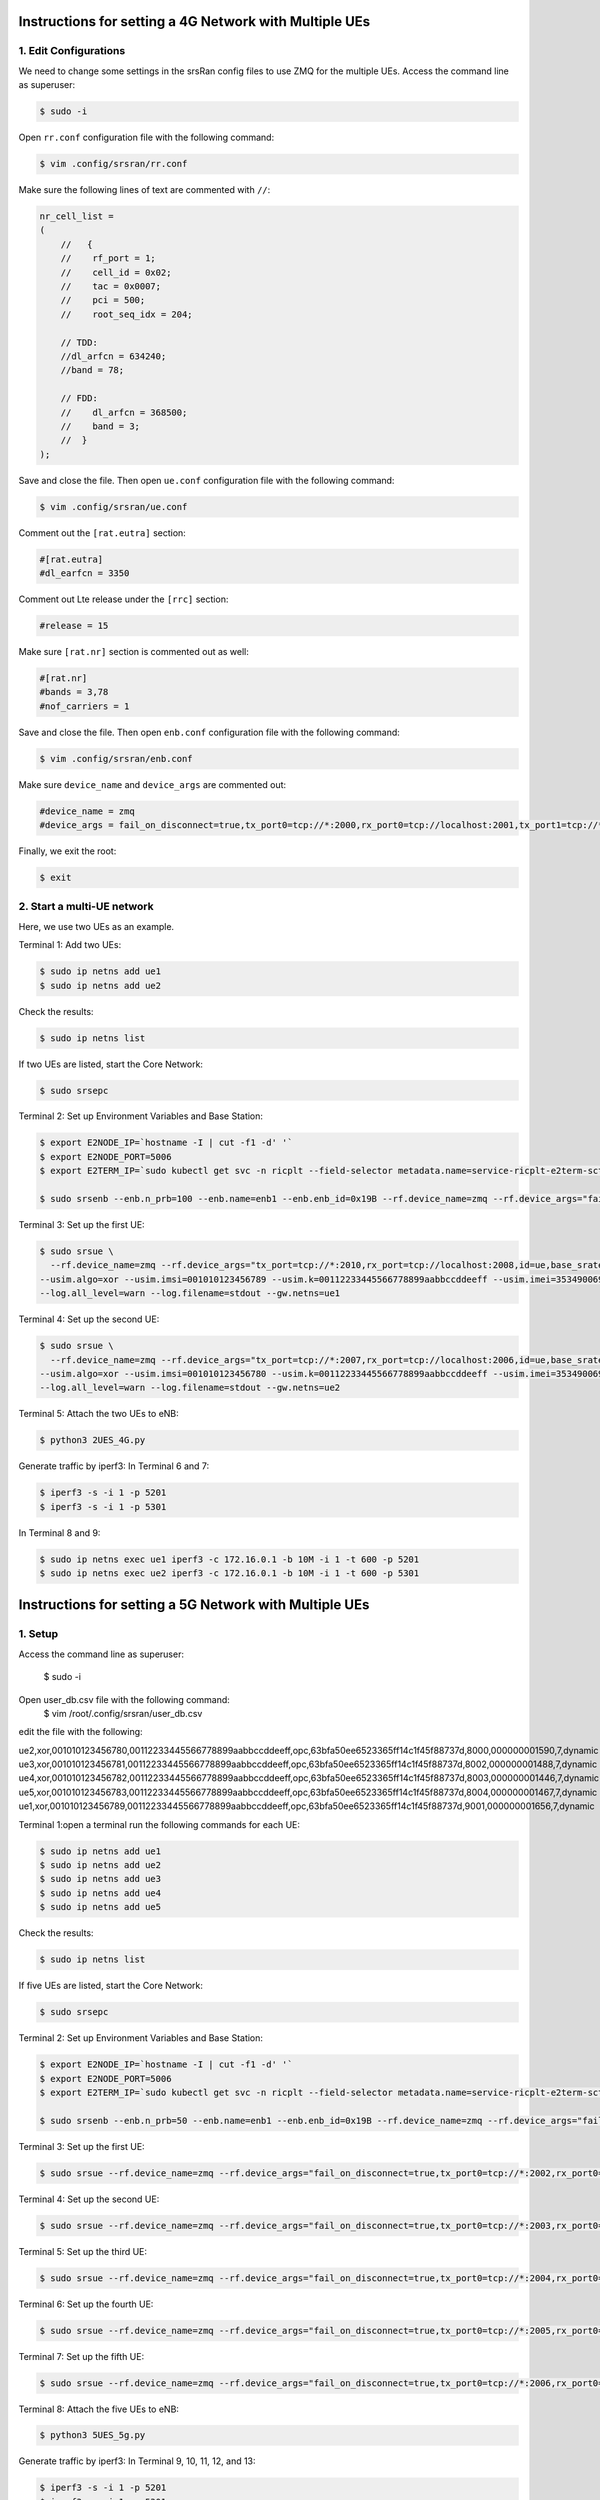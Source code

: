 Instructions for setting a 4G Network with Multiple UEs
=======================================================

1. Edit Configurations
----------------------

We need to change some settings in the srsRan config files to use ZMQ for the multiple UEs. Access the command line as superuser:

.. code-block:: bash

    $ sudo -i

Open ``rr.conf`` configuration file with the following command:

.. code-block:: bash

    $ vim .config/srsran/rr.conf

Make sure the following lines of text are commented with ``//``:

.. code-block:: none

    nr_cell_list =
    (
        //   {
        //    rf_port = 1;
        //    cell_id = 0x02;
        //    tac = 0x0007;
        //    pci = 500;
        //    root_seq_idx = 204;

        // TDD:
        //dl_arfcn = 634240;
        //band = 78;

        // FDD:
        //    dl_arfcn = 368500;
        //    band = 3;
        //  }
    );

Save and close the file. Then open ``ue.conf`` configuration file with the following command:

.. code-block:: bash

    $ vim .config/srsran/ue.conf

Comment out the ``[rat.eutra]`` section:

.. code-block:: none

    #[rat.eutra]
    #dl_earfcn = 3350

Comment out Lte release under the ``[rrc]`` section:

.. code-block:: none

    #release = 15

Make sure ``[rat.nr]`` section is commented out as well:

.. code-block:: none

    #[rat.nr]
    #bands = 3,78
    #nof_carriers = 1

Save and close the file. Then open ``enb.conf`` configuration file with the following command:

.. code-block:: bash

    $ vim .config/srsran/enb.conf

Make sure ``device_name`` and ``device_args`` are commented out:

.. code-block:: none

    #device_name = zmq
    #device_args = fail_on_disconnect=true,tx_port0=tcp://*:2000,rx_port0=tcp://localhost:2001,tx_port1=tcp://*:2100,rx_port1=tcp://localhost:2101,id=enb,base_srate=23.04e6

Finally, we exit the root:

.. code-block:: bash

    $ exit

2. Start a multi-UE network
---------------------------

Here, we use two UEs as an example.

Terminal 1: Add two UEs:

.. code-block:: bash

    $ sudo ip netns add ue1
    $ sudo ip netns add ue2

Check the results:

.. code-block:: bash

    $ sudo ip netns list

If two UEs are listed, start the Core Network:

.. code-block:: bash

    $ sudo srsepc

Terminal 2: Set up Environment Variables and Base Station:

.. code-block:: bash

    $ export E2NODE_IP=`hostname -I | cut -f1 -d' '`
    $ export E2NODE_PORT=5006
    $ export E2TERM_IP=`sudo kubectl get svc -n ricplt --field-selector metadata.name=service-ricplt-e2term-sctp-alpha -o jsonpath='{.items[0].spec.clusterIP}'`

    $ sudo srsenb --enb.n_prb=100 --enb.name=enb1 --enb.enb_id=0x19B --rf.device_name=zmq --rf.device_args="fail_on_disconnect=true,tx_port=tcp://*:2000,rx_port=tcp://localhost:2009,id=enb,base_srate=23.04e6" --ric.agent.remote_ipv4_addr=${E2TERM_IP} --log.all_level=warn --ric.agent.log_level=debug --log.filename=stdout --ric.agent.local_ipv4_addr=${E2NODE_IP} --ric.agent.local_port=${E2NODE_PORT}

Terminal 3: Set up the first UE:

.. code-block:: bash

    $ sudo srsue \
      --rf.device_name=zmq --rf.device_args="tx_port=tcp://*:2010,rx_port=tcp://localhost:2008,id=ue,base_srate=23.04e6" \
    --usim.algo=xor --usim.imsi=001010123456789 --usim.k=00112233445566778899aabbccddeeff --usim.imei=353490069873310 \
    --log.all_level=warn --log.filename=stdout --gw.netns=ue1

Terminal 4: Set up the second UE:

.. code-block:: bash

    $ sudo srsue \
      --rf.device_name=zmq --rf.device_args="tx_port=tcp://*:2007,rx_port=tcp://localhost:2006,id=ue,base_srate=23.04e6" \
    --usim.algo=xor --usim.imsi=001010123456780 --usim.k=00112233445566778899aabbccddeeff --usim.imei=353490069873310 \
    --log.all_level=warn --log.filename=stdout --gw.netns=ue2

Terminal 5: Attach the two UEs to eNB:

.. code-block:: bash

    $ python3 2UES_4G.py

Generate traffic by iperf3:
In Terminal 6 and 7:

.. code-block:: bash

    $ iperf3 -s -i 1 -p 5201
    $ iperf3 -s -i 1 -p 5301

In Terminal 8 and 9:

.. code-block:: bash

    $ sudo ip netns exec ue1 iperf3 -c 172.16.0.1 -b 10M -i 1 -t 600 -p 5201
    $ sudo ip netns exec ue2 iperf3 -c 172.16.0.1 -b 10M -i 1 -t 600 -p 5301
    
    
    
    
Instructions for setting a 5G Network with Multiple UEs
========================================================

1. Setup
-----------------------------
Access the command line as superuser:

    $ sudo -i
    
Open user_db.csv file with the following command:
    $ vim /root/.config/srsran/user_db.csv
	
edit the file with the following:

ue2,xor,001010123456780,00112233445566778899aabbccddeeff,opc,63bfa50ee6523365ff14c1f45f88737d,8000,000000001590,7,dynamic
ue3,xor,001010123456781,00112233445566778899aabbccddeeff,opc,63bfa50ee6523365ff14c1f45f88737d,8002,000000001488,7,dynamic
ue4,xor,001010123456782,00112233445566778899aabbccddeeff,opc,63bfa50ee6523365ff14c1f45f88737d,8003,000000001446,7,dynamic
ue5,xor,001010123456783,00112233445566778899aabbccddeeff,opc,63bfa50ee6523365ff14c1f45f88737d,8004,000000001467,7,dynamic
ue1,xor,001010123456789,00112233445566778899aabbccddeeff,opc,63bfa50ee6523365ff14c1f45f88737d,9001,000000001656,7,dynamic

Terminal 1:open a terminal run the following commands for each UE:

.. code-block:: bash

    $ sudo ip netns add ue1
    $ sudo ip netns add ue2
    $ sudo ip netns add ue3
    $ sudo ip netns add ue4
    $ sudo ip netns add ue5
    
    
Check the results:

.. code-block:: bash

    $ sudo ip netns list

If five UEs are listed, start the Core Network:

.. code-block:: bash

    $ sudo srsepc

Terminal 2: Set up Environment Variables and Base Station:

.. code-block:: bash

    $ export E2NODE_IP=`hostname -I | cut -f1 -d' '`
    $ export E2NODE_PORT=5006
    $ export E2TERM_IP=`sudo kubectl get svc -n ricplt --field-selector metadata.name=service-ricplt-e2term-sctp-alpha -o jsonpath='{.items[0].spec.clusterIP}'`

    $ sudo srsenb --enb.n_prb=50 --enb.name=enb1 --enb.enb_id=0x19B --rf.device_name=zmq --rf.device_args="fail_on_disconnect=true,tx_port0=tcp://*:2000,rx_port0=tcp://localhost:2001,tx_port1=tcp://*:2100,rx_port1=tcp://localhost:2101,id=enb,base_srate=23.04e6" --ric.agent.remote_ipv4_addr=${E2TERM_IP} --log.all_level=warn --ric.agent.log_level=debug --log.filename=stdout --ric.agent.local_ipv4_addr=${E2NODE_IP} --ric.agent.local_port=${E2NODE_PORT}

Terminal 3: Set up the first UE:

.. code-block:: bash

    $ sudo srsue --rf.device_name=zmq --rf.device_args="fail_on_disconnect=true,tx_port0=tcp://*:2002,rx_port0=tcp://localhost:2052,tx_port1=tcp://*:2102,rx_port1=tcp://localhost:2152,id=ue1,base_srate=23.04e6" --gw.netns=ue1 --usim.algo=xor --usim.imsi=001010123456789

Terminal 4: Set up the second UE:

.. code-block:: bash

    $ sudo srsue --rf.device_name=zmq --rf.device_args="fail_on_disconnect=true,tx_port0=tcp://*:2003,rx_port0=tcp://localhost:2053,tx_port1=tcp://*:2103,rx_port1=tcp://localhost:2153,id=ue2,base_srate=23.04e6" --gw.netns=ue2 --usim.algo=xor --usim.imsi=001010123456780
    
Terminal 5: Set up the third UE:

.. code-block:: bash

    $ sudo srsue --rf.device_name=zmq --rf.device_args="fail_on_disconnect=true,tx_port0=tcp://*:2004,rx_port0=tcp://localhost:2054,tx_port1=tcp://*:2104,rx_port1=tcp://localhost:2154,id=ue3,base_srate=23.04e6" --gw.netns=ue3 --usim.algo=xor --usim.imsi=001010123456781
    
Terminal 6: Set up the fourth UE:

.. code-block:: bash

    $ sudo srsue --rf.device_name=zmq --rf.device_args="fail_on_disconnect=true,tx_port0=tcp://*:2005,rx_port0=tcp://localhost:2055,tx_port1=tcp://*:2105,rx_port1=tcp://localhost:2155,id=ue4,base_srate=23.04e6" --gw.netns=ue4 --usim.algo=xor --usim.imsi=001010123456782
    
Terminal 7: Set up the fifth UE:

.. code-block:: bash

    $ sudo srsue --rf.device_name=zmq --rf.device_args="fail_on_disconnect=true,tx_port0=tcp://*:2006,rx_port0=tcp://localhost:2056,tx_port1=tcp://*:2106,rx_port1=tcp://localhost:2156,id=ue5,base_srate=23.04e6" --gw.netns=ue5 --usim.algo=xor --usim.imsi=001010123456783
    
    
Terminal 8: Attach the five UEs to eNB:

.. code-block:: bash

    $ python3 5UES_5g.py

Generate traffic by iperf3: 
In Terminal 9, 10, 11, 12, and 13:

.. code-block:: bash

    $ iperf3 -s -i 1 -p 5201
    $ iperf3 -s -i 1 -p 5301
    $ iperf3 -s -i 1 -p 5401
    $ iperf3 -s -i 1 -p 5501
    $ iperf3 -s -i 1 -p 5601

In Terminal 14, 15, 16, 17, 18:

.. code-block:: bash

    $ sudo ip netns exec ue1 iperf3 -c 172.16.0.1 -b 10M -i 1 -t 600 -p 5201
    $ sudo ip netns exec ue2 iperf3 -c 172.16.0.1 -b 10M -i 1 -t 600 -p 5301
    $ sudo ip netns exec ue2 iperf3 -c 172.16.0.1 -b 10M -i 1 -t 600 -p 5401
    $ sudo ip netns exec ue2 iperf3 -c 172.16.0.1 -b 10M -i 1 -t 600 -p 5501
    $ sudo ip netns exec ue2 iperf3 -c 172.16.0.1 -b 10M -i 1 -t 600 -p 5601
        

